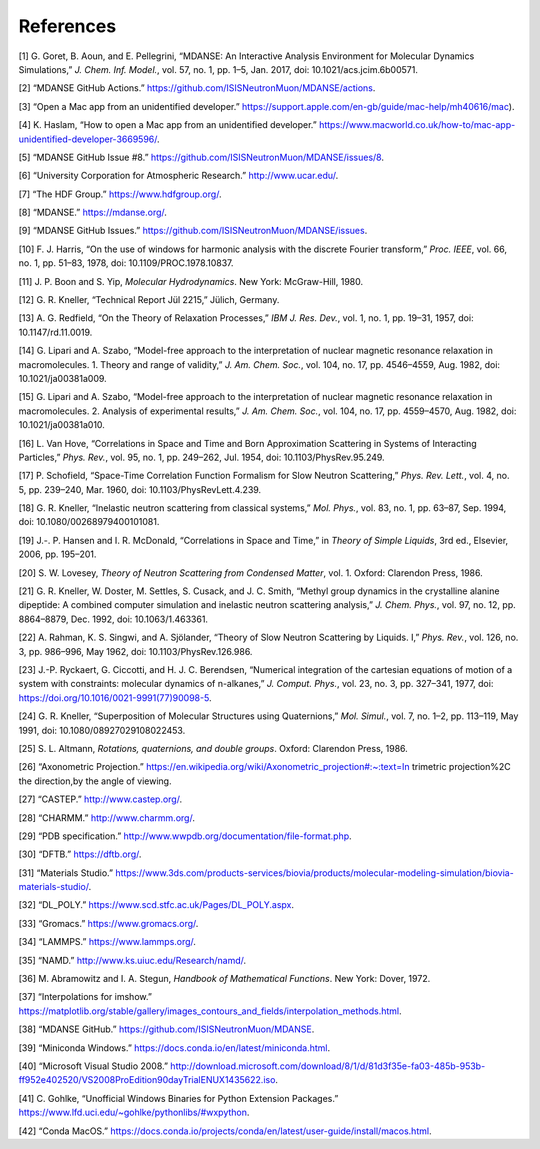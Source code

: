
References
==========

[1] G. Goret, B. Aoun, and E. Pellegrini, “MDANSE: An Interactive
Analysis Environment for Molecular Dynamics Simulations,” *J. Chem. Inf.
Model.*, vol. 57, no. 1, pp. 1–5, Jan. 2017, doi:
10.1021/acs.jcim.6b00571.

[2] “MDANSE GitHub Actions.”
https://github.com/ISISNeutronMuon/MDANSE/actions.

[3] “Open a Mac app from an unidentified developer.”
https://support.apple.com/en-gb/guide/mac-help/mh40616/mac).

[4] K. Haslam, “How to open a Mac app from an unidentified developer.”
https://www.macworld.co.uk/how-to/mac-app-unidentified-developer-3669596/.

[5] “MDANSE GitHub Issue #8.”
https://github.com/ISISNeutronMuon/MDANSE/issues/8.

[6] “University Corporation for Atmospheric Research.”
http://www.ucar.edu/.

[7] “The HDF Group.” https://www.hdfgroup.org/.

[8] “MDANSE.” https://mdanse.org/.

[9] “MDANSE GitHub Issues.”
https://github.com/ISISNeutronMuon/MDANSE/issues.

[10] F. J. Harris, “On the use of windows for harmonic analysis with the
discrete Fourier transform,” *Proc. IEEE*, vol. 66, no. 1, pp. 51–83,
1978, doi: 10.1109/PROC.1978.10837.

[11] J. P. Boon and S. Yip, *Molecular Hydrodynamics*. New York:
McGraw-Hill, 1980.

[12] G. R. Kneller, “Technical Report Jül 2215,” Jülich, Germany.

[13] A. G. Redfield, “On the Theory of Relaxation Processes,” *IBM J.
Res. Dev.*, vol. 1, no. 1, pp. 19–31, 1957, doi: 10.1147/rd.11.0019.

[14] G. Lipari and A. Szabo, “Model-free approach to the interpretation
of nuclear magnetic resonance relaxation in macromolecules. 1. Theory
and range of validity,” *J. Am. Chem. Soc.*, vol. 104, no. 17, pp.
4546–4559, Aug. 1982, doi: 10.1021/ja00381a009.

[15] G. Lipari and A. Szabo, “Model-free approach to the interpretation
of nuclear magnetic resonance relaxation in macromolecules. 2. Analysis
of experimental results,” *J. Am. Chem. Soc.*, vol. 104, no. 17, pp.
4559–4570, Aug. 1982, doi: 10.1021/ja00381a010.

[16] L. Van Hove, “Correlations in Space and Time and Born Approximation
Scattering in Systems of Interacting Particles,” *Phys. Rev.*, vol. 95,
no. 1, pp. 249–262, Jul. 1954, doi: 10.1103/PhysRev.95.249.

[17] P. Schofield, “Space-Time Correlation Function Formalism for Slow
Neutron Scattering,” *Phys. Rev. Lett.*, vol. 4, no. 5, pp. 239–240,
Mar. 1960, doi: 10.1103/PhysRevLett.4.239.

[18] G. R. Kneller, “Inelastic neutron scattering from classical
systems,” *Mol. Phys.*, vol. 83, no. 1, pp. 63–87, Sep. 1994, doi:
10.1080/00268979400101081.

[19] J.-. P. Hansen and I. R. McDonald, “Correlations in Space and
Time,” in *Theory of Simple Liquids*, 3rd ed., Elsevier, 2006, pp.
195–201.

[20] S. W. Lovesey, *Theory of Neutron Scattering from Condensed
Matter*, vol. 1. Oxford: Clarendon Press, 1986.

[21] G. R. Kneller, W. Doster, M. Settles, S. Cusack, and J. C. Smith,
“Methyl group dynamics in the crystalline alanine dipeptide: A combined
computer simulation and inelastic neutron scattering analysis,” *J.
Chem. Phys.*, vol. 97, no. 12, pp. 8864–8879, Dec. 1992, doi:
10.1063/1.463361.

[22] A. Rahman, K. S. Singwi, and A. Sjölander, “Theory of Slow Neutron
Scattering by Liquids. I,” *Phys. Rev.*, vol. 126, no. 3, pp. 986–996,
May 1962, doi: 10.1103/PhysRev.126.986.

[23] J.-P. Ryckaert, G. Ciccotti, and H. J. C. Berendsen, “Numerical
integration of the cartesian equations of motion of a system with
constraints: molecular dynamics of n-alkanes,” *J. Comput. Phys.*, vol.
23, no. 3, pp. 327–341, 1977, doi:
https://doi.org/10.1016/0021-9991(77)90098-5.

[24] G. R. Kneller, “Superposition of Molecular Structures using
Quaternions,” *Mol. Simul.*, vol. 7, no. 1–2, pp. 113–119, May 1991,
doi: 10.1080/08927029108022453.

[25] S. L. Altmann, *Rotations, quaternions, and double groups*. Oxford:
Clarendon Press, 1986.

[26] “Axonometric Projection.”
https://en.wikipedia.org/wiki/Axonometric_projection#:~:text=In
trimetric projection%2C the direction,by the angle of viewing.

[27] “CASTEP.” http://www.castep.org/.

[28] “CHARMM.” http://www.charmm.org/.

[29] “PDB specification.”
http://www.wwpdb.org/documentation/file-format.php.

[30] “DFTB.” https://dftb.org/.

[31] “Materials Studio.”
https://www.3ds.com/products-services/biovia/products/molecular-modeling-simulation/biovia-materials-studio/.

[32] “DL_POLY.” https://www.scd.stfc.ac.uk/Pages/DL_POLY.aspx.

[33] “Gromacs.” https://www.gromacs.org/.

[34] “LAMMPS.” https://www.lammps.org/.

[35] “NAMD.” http://www.ks.uiuc.edu/Research/namd/.

[36] M. Abramowitz and I. A. Stegun, *Handbook of Mathematical
Functions*. New York: Dover, 1972.

[37] “Interpolations for imshow.”
https://matplotlib.org/stable/gallery/images_contours_and_fields/interpolation_methods.html.

[38] “MDANSE GitHub.” https://github.com/ISISNeutronMuon/MDANSE.

[39] “Miniconda Windows.”
https://docs.conda.io/en/latest/miniconda.html.

[40] “Microsoft Visual Studio 2008.”
http://download.microsoft.com/download/8/1/d/81d3f35e-fa03-485b-953b-ff952e402520/VS2008ProEdition90dayTrialENUX1435622.iso.

[41] C. Gohlke, “Unofficial Windows Binaries for Python Extension
Packages.” https://www.lfd.uci.edu/~gohlke/pythonlibs/#wxpython.

[42] “Conda MacOS.”
https://docs.conda.io/projects/conda/en/latest/user-guide/install/macos.html.

.. |image1| image:: ./Pictures/100000010000028D000001F1F632B1C1173DE220.png
   :width: 7.096cm
   :height: 5.426cm
.. |image2| image:: ./Pictures/100000010000028D000001F583E3D2D6B25FED29.png
   :width: 7.131cm
   :height: 5.452cm
.. |image3| image:: ./Pictures/100000010000028D000001F1F632B1C1173DE220.png
   :width: 7.096cm
   :height: 5.426cm
.. |image4| image:: ./Pictures/100000010000028C000001F092B9EB9B1E48AB9D.png
   :width: 7.193cm
   :height: 5.466cm
.. |image5| image:: ./Pictures/100000010000028D000001F1F632B1C1173DE220.png
   :width: 7.096cm
   :height: 5.426cm
.. |image6| image:: ./Pictures/100000010000028C000001F40D7333B09A10BBF0.png
   :width: 7.131cm
   :height: 5.445cm
.. |image7| image:: ./Pictures/100000010000025E000001C3AC39A36717DC7EE3.png
   :width: 6.959cm
   :height: 5.156cm
.. |image8| image:: ./Pictures/100000010000025D000001C0F8379C92EEE1C895.png
   :width: 7.011cm
   :height: 5.191cm
.. |image9| image:: ./Pictures/10000001000001C9000003B286D7BAECC84888DA.png
   :width: 7.191cm
   :height: 14.887cm
.. |image10| image:: ./Pictures/10000001000002A10000027D14B28490295A59FA.png
   :width: 7.728cm
   :height: 7.313cm
.. |image11| image:: ./Pictures/100000010000029E000002771B2359A8E105AC9F.png
   :width: 7.798cm
   :height: 7.345cm
.. |image12| image:: ./Pictures/100000010000029E000002771B2359A8E105AC9F.png
   :width: 7.798cm
   :height: 7.345cm
.. |image13| image:: ./Pictures/100000010000029D0000027A5511D91E20AFD9A5.png
   :width: 7.765cm
   :height: 7.357cm
.. |image14| image:: ./Pictures/1000000100000323000002D1329469D922AFA541.png
   :width: 15.921cm
   :height: 14.295cm
.. |image15| image:: ./Pictures/100000010000031E000000F3118920C50EDE8CB0.png
   :width: 15.921cm
   :height: 4.847cm
.. |image16| image:: ./Pictures/100000010000031F00000248D8781028790CCDA5.png
   :width: 15.921cm
   :height: 11.636cm
.. |image17| image:: ./Pictures/100000010000031E00000105F69265329BBA5756.png
   :width: 15.921cm
   :height: 5.207cm
.. |image18| image:: ./Pictures/100000010000031F00000247259172131CFA3B36.png
   :width: 15.921cm
   :height: 11.617cm
.. |image19| image:: ./Pictures/100000010000031F000001000B539E0E94164B2D.png
   :width: 15.921cm
   :height: 5.101cm
.. |image20| image:: ./Pictures/1000000100000320000001F34B3598CBB7D90098.png
   :width: 15.921cm
   :height: 9.931cm
.. |image21| image:: ./Pictures/1000000100000322000001997BE6CF552F7A05D0.png
   :width: 15.921cm
   :height: 8.119cm
.. |image22| image:: ./Pictures/100000010000031F000001F4716D097EF0177F0B.png
   :width: 15.921cm
   :height: 9.964cm
.. |image23| image:: ./Pictures/100000010000031F000001BDEA9E86A41E3EBCA6.png
   :width: 15.921cm
   :height: 8.867cm
.. |image24| image:: ./Pictures/100000010000032200000261D8E9E9FE2C36FF14.png
   :width: 15.921cm
   :height: 12.09cm
.. |image25| image:: ./Pictures/1000000100000320000000F8750817242922EC77.png
   :width: 15.921cm
   :height: 3.447cm
.. |image26| image:: ./Pictures/10000001000003200000020ED42C0286B2E43D23.png
   :width: 15.921cm
   :height: 10.469cm
.. |image27| image:: ./Pictures/1000000100000321000001BF1AACC92E311ED8D8.png
   :width: 15.921cm
   :height: 8.885cm
.. |image28| image:: ./Pictures/100000010000031F000001FD2749283C27712371.png
   :width: 15.921cm
   :height: 10.142cm
.. |image29| image:: ./Pictures/100000010000032000000193F4C1E0DB6DC04C31.png
   :width: 15.921cm
   :height: 8.019cm
.. |image30| image:: ./Pictures/1000000100000321000001FE1657294434127D8F.png
   :width: 15.921cm
   :height: 10.137cm
.. |image31| image:: ./Pictures/1000000100000320000001E1A38060C427362263.png
   :width: 15.921cm
   :height: 9.573cm
.. |image32| image:: ./Pictures/1000000000000226000000D8F0CF60C6C4938937.png
   :width: 13.123cm
   :height: 5.154cm
.. |image33| image:: ./Pictures/100000010000031F00000203A1B6C4356C211C30.png
   :width: 15.921cm
   :height: 10.262cm
.. |image34| image:: ./Pictures/10000001000003220000018769B28972812F81A2.png
   :width: 15.921cm
   :height: 7.761cm
.. |image35| image:: ./Pictures/10000001000004E6000002A73EEAE87D5C660F5C.png
   :width: 7.655cm
   :height: 4.159cm
.. |image36| image:: ./Pictures/10000001000004E4000002A94202A3BFD79098BA.png
   :width: 7.465cm
   :height: 4.096cm
.. |image37| image:: ./Pictures/1000000100000478000002C6F32754BFA135B144.png
   :width: 6.854cm
   :height: 4.255cm
.. |image38| image:: ./Pictures/1000000100000483000002D2D853AC6BB7CFEA02.png
   :width: 6.791cm
   :height: 4.246cm
.. |image39| image:: ./Pictures/10000001000003C2000003347082A5808C577BC7.png
   :width: 4.815cm
   :height: 4.105cm
.. |image40| image:: ./Pictures/10000001000003C10000032F3AEF65741592C169.png
   :width: 4.904cm
   :height: 4.157cm
.. |image41| image:: ./Pictures/10000001000003BF0000032F9CDC0562548E815A.png
   :width: 4.798cm
   :height: 4.076cm
.. |image42| image:: ./Pictures/10000001000003C200000330E638C73D8C1D67D9.png
   :width: 5.239cm
   :height: 4.443cm
.. |image43| image:: ./Pictures/100000010000072F000003336ED265D0B6E3D58A.png
   :width: 9.844cm
   :height: 4.383cm
